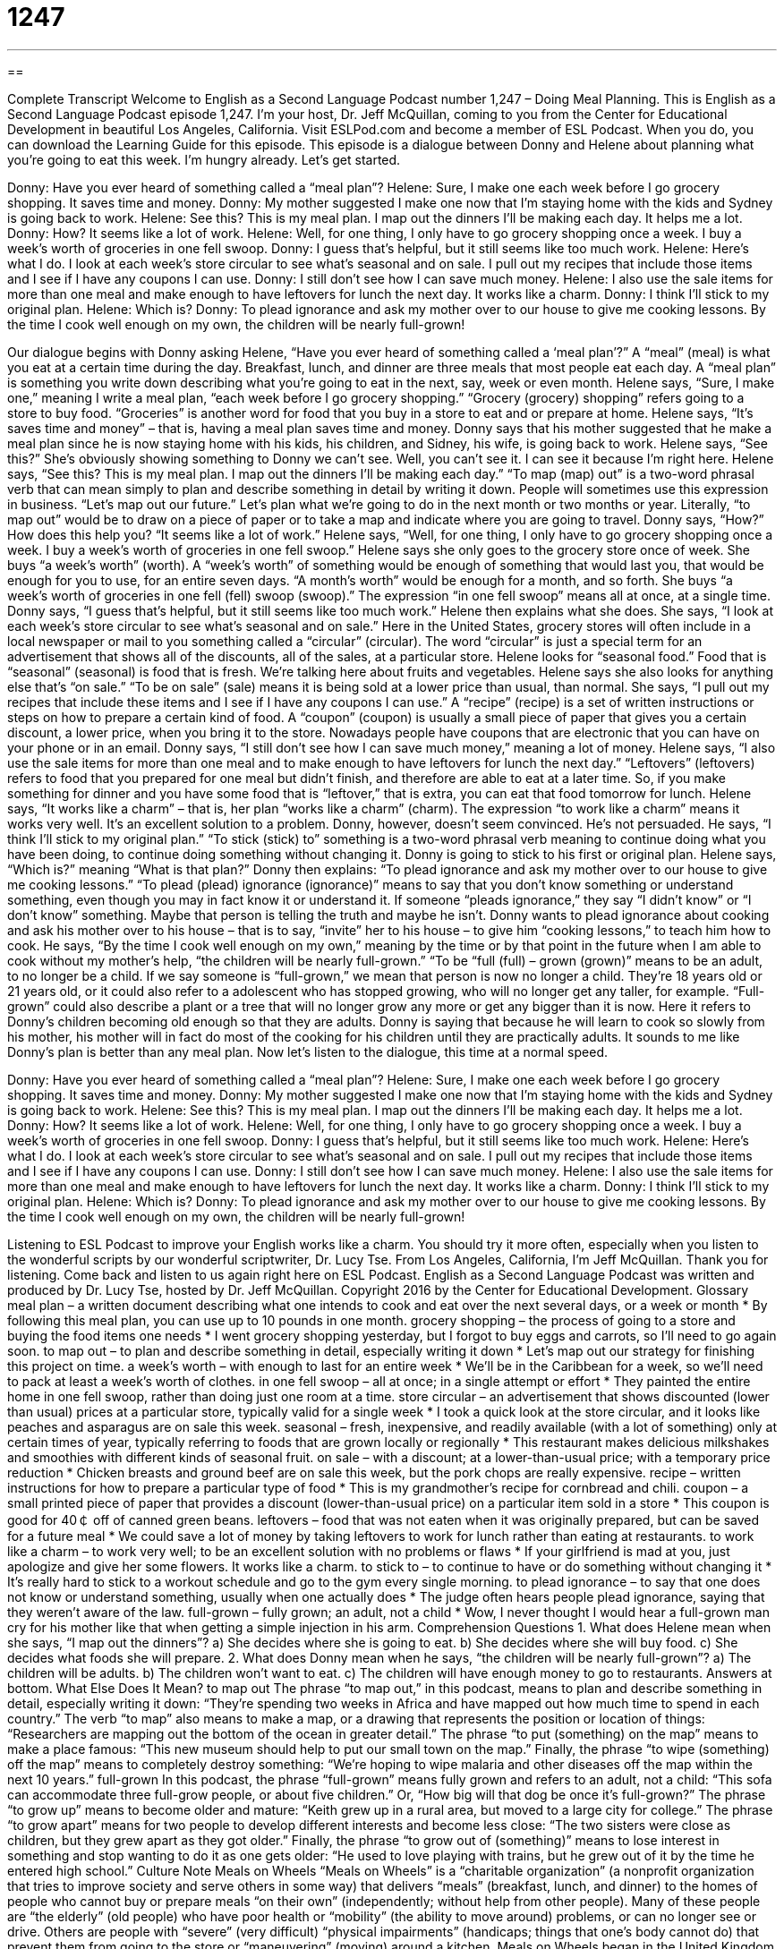 = 1247
:toc: left
:toclevels: 3
:sectnums:
:stylesheet: ../../../myAdocCss.css

'''

== 

Complete Transcript
Welcome to English as a Second Language Podcast number 1,247 – Doing Meal Planning.
This is English as a Second Language Podcast episode 1,247. I’m your host, Dr. Jeff McQuillan, coming to you from the Center for Educational Development in beautiful Los Angeles, California.
Visit ESLPod.com and become a member of ESL Podcast. When you do, you can download the Learning Guide for this episode.
This episode is a dialogue between Donny and Helene about planning what you’re going to eat this week. I’m hungry already. Let’s get started.
[start of dialogue]
Donny: Have you ever heard of something called a “meal plan”?
Helene: Sure, I make one each week before I go grocery shopping. It saves time and money.
Donny: My mother suggested I make one now that I’m staying home with the kids and Sydney is going back to work.
Helene: See this? This is my meal plan. I map out the dinners I’ll be making each day. It helps me a lot.
Donny: How? It seems like a lot of work.
Helene: Well, for one thing, I only have to go grocery shopping once a week. I buy a week’s worth of groceries in one fell swoop.
Donny: I guess that’s helpful, but it still seems like too much work.
Helene: Here’s what I do. I look at each week’s store circular to see what’s seasonal and on sale. I pull out my recipes that include those items and I see if I have any coupons I can use.
Donny: I still don’t see how I can save much money.
Helene: I also use the sale items for more than one meal and make enough to have leftovers for lunch the next day. It works like a charm.
Donny: I think I’ll stick to my original plan.
Helene: Which is?
Donny: To plead ignorance and ask my mother over to our house to give me cooking lessons. By the time I cook well enough on my own, the children will be nearly full-grown!
[end of dialogue]
Our dialogue begins with Donny asking Helene, “Have you ever heard of something called a ‘meal plan’?” A “meal” (meal) is what you eat at a certain time during the day. Breakfast, lunch, and dinner are three meals that most people eat each day. A “meal plan” is something you write down describing what you’re going to eat in the next, say, week or even month. Helene says, “Sure, I make one,” meaning I write a meal plan, “each week before I go grocery shopping.”
“Grocery (grocery) shopping” refers going to a store to buy food. “Groceries” is another word for food that you buy in a store to eat and or prepare at home. Helene says, “It’s saves time and money” – that is, having a meal plan saves time and money. Donny says that his mother suggested that he make a meal plan since he is now staying home with his kids, his children, and Sidney, his wife, is going back to work. Helene says, “See this?” She’s obviously showing something to Donny we can’t see. Well, you can’t see it. I can see it because I’m right here.
Helene says, “See this? This is my meal plan. I map out the dinners I’ll be making each day.” “To map (map) out” is a two-word phrasal verb that can mean simply to plan and describe something in detail by writing it down. People will sometimes use this expression in business. “Let’s map out our future.” Let’s plan what we’re going to do in the next month or two months or year. Literally, “to map out” would be to draw on a piece of paper or to take a map and indicate where you are going to travel. Donny says, “How?” How does this help you? “It seems like a lot of work.”
Helene says, “Well, for one thing, I only have to go grocery shopping once a week. I buy a week’s worth of groceries in one fell swoop.” Helene says she only goes to the grocery store once of week. She buys “a week’s worth” (worth). A “week’s worth” of something would be enough of something that would last you, that would be enough for you to use, for an entire seven days. “A month’s worth” would be enough for a month, and so forth. She buys “a week’s worth of groceries in one fell (fell) swoop (swoop).” The expression “in one fell swoop” means all at once, at a single time.
Donny says, “I guess that’s helpful, but it still seems like too much work.” Helene then explains what she does. She says, “I look at each week’s store circular to see what’s seasonal and on sale.” Here in the United States, grocery stores will often include in a local newspaper or mail to you something called a “circular” (circular). The word “circular” is just a special term for an advertisement that shows all of the discounts, all of the sales, at a particular store. Helene looks for “seasonal food.” Food that is “seasonal” (seasonal) is food that is fresh. We’re talking here about fruits and vegetables.
Helene says she also looks for anything else that’s “on sale.” “To be on sale” (sale) means it is being sold at a lower price than usual, than normal. She says, “I pull out my recipes that include these items and I see if I have any coupons I can use.” A “recipe” (recipe) is a set of written instructions or steps on how to prepare a certain kind of food. A “coupon” (coupon) is usually a small piece of paper that gives you a certain discount, a lower price, when you bring it to the store. Nowadays people have coupons that are electronic that you can have on your phone or in an email.
Donny says, “I still don’t see how I can save much money,” meaning a lot of money. Helene says, “I also use the sale items for more than one meal and to make enough to have leftovers for lunch the next day.” “Leftovers” (leftovers) refers to food that you prepared for one meal but didn’t finish, and therefore are able to eat at a later time. So, if you make something for dinner and you have some food that is “leftover,” that is extra, you can eat that food tomorrow for lunch.
Helene says, “It works like a charm” – that is, her plan “works like a charm” (charm). The expression “to work like a charm” means it works very well. It’s an excellent solution to a problem. Donny, however, doesn’t seem convinced. He’s not persuaded. He says, “I think I’ll stick to my original plan.” “To stick (stick) to” something is a two-word phrasal verb meaning to continue doing what you have been doing, to continue doing something without changing it. Donny is going to stick to his first or original plan. Helene says, “Which is?” meaning “What is that plan?”
Donny then explains: “To plead ignorance and ask my mother over to our house to give me cooking lessons.” “To plead (plead) ignorance (ignorance)” means to say that you don’t know something or understand something, even though you may in fact know it or understand it. If someone “pleads ignorance,” they say “I didn’t know” or “I don’t know” something. Maybe that person is telling the truth and maybe he isn’t. Donny wants to plead ignorance about cooking and ask his mother over to his house – that is to say, “invite” her to his house – to give him “cooking lessons,” to teach him how to cook.
He says, “By the time I cook well enough on my own,” meaning by the time or by that point in the future when I am able to cook without my mother’s help, “the children will be nearly full-grown.” “To be “full (full) – grown (grown)” means to be an adult, to no longer be a child. If we say someone is “full-grown,” we mean that person is now no longer a child. They’re 18 years old or 21 years old, or it could also refer to a adolescent who has stopped growing, who will no longer get any taller, for example. “Full-grown” could also describe a plant or a tree that will no longer grow any more or get any bigger than it is now.
Here it refers to Donny’s children becoming old enough so that they are adults. Donny is saying that because he will learn to cook so slowly from his mother, his mother will in fact do most of the cooking for his children until they are practically adults. It sounds to me like Donny’s plan is better than any meal plan.
Now let’s listen to the dialogue, this time at a normal speed.
[start of dialogue]
Donny: Have you ever heard of something called a “meal plan”?
Helene: Sure, I make one each week before I go grocery shopping. It saves time and money.
Donny: My mother suggested I make one now that I’m staying home with the kids and Sydney is going back to work.
Helene: See this? This is my meal plan. I map out the dinners I’ll be making each day. It helps me a lot.
Donny: How? It seems like a lot of work.
Helene: Well, for one thing, I only have to go grocery shopping once a week. I buy a week’s worth of groceries in one fell swoop.
Donny: I guess that’s helpful, but it still seems like too much work.
Helene: Here’s what I do. I look at each week’s store circular to see what’s seasonal and on sale. I pull out my recipes that include those items and I see if I have any coupons I can use.
Donny: I still don’t see how I can save much money.
Helene: I also use the sale items for more than one meal and make enough to have leftovers for lunch the next day. It works like a charm.
Donny: I think I’ll stick to my original plan.
Helene: Which is?
Donny: To plead ignorance and ask my mother over to our house to give me cooking lessons. By the time I cook well enough on my own, the children will be nearly full-grown!
[end of dialogue]
Listening to ESL Podcast to improve your English works like a charm. You should try it more often, especially when you listen to the wonderful scripts by our wonderful scriptwriter, Dr. Lucy Tse.
From Los Angeles, California, I’m Jeff McQuillan. Thank you for listening. Come back and listen to us again right here on ESL Podcast.
English as a Second Language Podcast was written and produced by Dr. Lucy Tse, hosted by Dr. Jeff McQuillan. Copyright 2016 by the Center for Educational Development.
Glossary
meal plan – a written document describing what one intends to cook and eat over the next several days, or a week or month
* By following this meal plan, you can use up to 10 pounds in one month.
grocery shopping – the process of going to a store and buying the food items one needs
* I went grocery shopping yesterday, but I forgot to buy eggs and carrots, so I’ll need to go again soon.
to map out – to plan and describe something in detail, especially writing it down
* Let’s map out our strategy for finishing this project on time.
a week’s worth – with enough to last for an entire week
* We’ll be in the Caribbean for a week, so we’ll need to pack at least a week’s worth of clothes.
in one fell swoop – all at once; in a single attempt or effort
* They painted the entire home in one fell swoop, rather than doing just one room at a time.
store circular – an advertisement that shows discounted (lower than usual) prices at a particular store, typically valid for a single week
* I took a quick look at the store circular, and it looks like peaches and asparagus are on sale this week.
seasonal – fresh, inexpensive, and readily available (with a lot of something) only at certain times of year, typically referring to foods that are grown locally or regionally
* This restaurant makes delicious milkshakes and smoothies with different kinds of seasonal fruit.
on sale – with a discount; at a lower-than-usual price; with a temporary price reduction
* Chicken breasts and ground beef are on sale this week, but the pork chops are really expensive.
recipe – written instructions for how to prepare a particular type of food
* This is my grandmother’s recipe for cornbread and chili.
coupon – a small printed piece of paper that provides a discount (lower-than-usual price) on a particular item sold in a store
* This coupon is good for 40￠ off of canned green beans.
leftovers – food that was not eaten when it was originally prepared, but can be saved for a future meal
* We could save a lot of money by taking leftovers to work for lunch rather than eating at restaurants.
to work like a charm – to work very well; to be an excellent solution with no problems or flaws
* If your girlfriend is mad at you, just apologize and give her some flowers. It works like a charm.
to stick to – to continue to have or do something without changing it
* It’s really hard to stick to a workout schedule and go to the gym every single morning.
to plead ignorance – to say that one does not know or understand something, usually when one actually does
* The judge often hears people plead ignorance, saying that they weren’t aware of the law.
full-grown – fully grown; an adult, not a child
* Wow, I never thought I would hear a full-grown man cry for his mother like that when getting a simple injection in his arm.
Comprehension Questions
1. What does Helene mean when she says, “I map out the dinners”?
a) She decides where she is going to eat.
b) She decides where she will buy food.
c) She decides what foods she will prepare.
2. What does Donny mean when he says, “the children will be nearly full-grown”?
a) The children will be adults.
b) The children won’t want to eat.
c) The children will have enough money to go to restaurants.
Answers at bottom.
What Else Does It Mean?
to map out
The phrase “to map out,” in this podcast, means to plan and describe something in detail, especially writing it down: “They’re spending two weeks in Africa and have mapped out how much time to spend in each country.” The verb “to map” also means to make a map, or a drawing that represents the position or location of things: “Researchers are mapping out the bottom of the ocean in greater detail.” The phrase “to put (something) on the map” means to make a place famous: “This new museum should help to put our small town on the map.” Finally, the phrase “to wipe (something) off the map” means to completely destroy something: “We’re hoping to wipe malaria and other diseases off the map within the next 10 years.”
full-grown
In this podcast, the phrase “full-grown” means fully grown and refers to an adult, not a child: “This sofa can accommodate three full-grow people, or about five children.” Or, “How big will that dog be once it’s full-grown?” The phrase “to grow up” means to become older and mature: “Keith grew up in a rural area, but moved to a large city for college.” The phrase “to grow apart” means for two people to develop different interests and become less close: “The two sisters were close as children, but they grew apart as they got older.” Finally, the phrase “to grow out of (something)” means to lose interest in something and stop wanting to do it as one gets older: “He used to love playing with trains, but he grew out of it by the time he entered high school.”
Culture Note
Meals on Wheels
“Meals on Wheels” is a “charitable organization” (a nonprofit organization that tries to improve society and serve others in some way) that delivers “meals” (breakfast, lunch, and dinner) to the homes of people who cannot buy or prepare meals “on their own” (independently; without help from other people). Many of these people are “the elderly” (old people) who have poor health or “mobility” (the ability to move around) problems, or can no longer see or drive. Others are people with “severe” (very difficult) “physical impairments” (handicaps; things that one’s body cannot do) that prevent them from going to the store or “maneuvering” (moving) around a kitchen.
Meals on Wheels began in the United Kingdom in the early 1940s, and “Meals on Wheels America” was officially established in the United States in 1954. Today the organization supports more than 5,000 “senior” (for older people) “nutrition” (related to the healthfulness of food) organizations across the country. It has also “inspired” (led to the creation of) many other food delivery charities, some of which are also referred to as Meals on Wheels, even though they are not officially part of the national organization.
Most of the drivers are “volunteers” (people who work without receiving payment), and many of them are also elderly. They not only deliver food, but also serve as an important connection to the community for people who are “homebound” (must stay at home; cannot leave their home) and would “otherwise” (under other circumstances, if the volunteers did not visit them) not have opportunities for “conversation” (discussions) and “interactions” (opportunities to spend time with other people).
Comprehension Answers
1 - c
2 - a